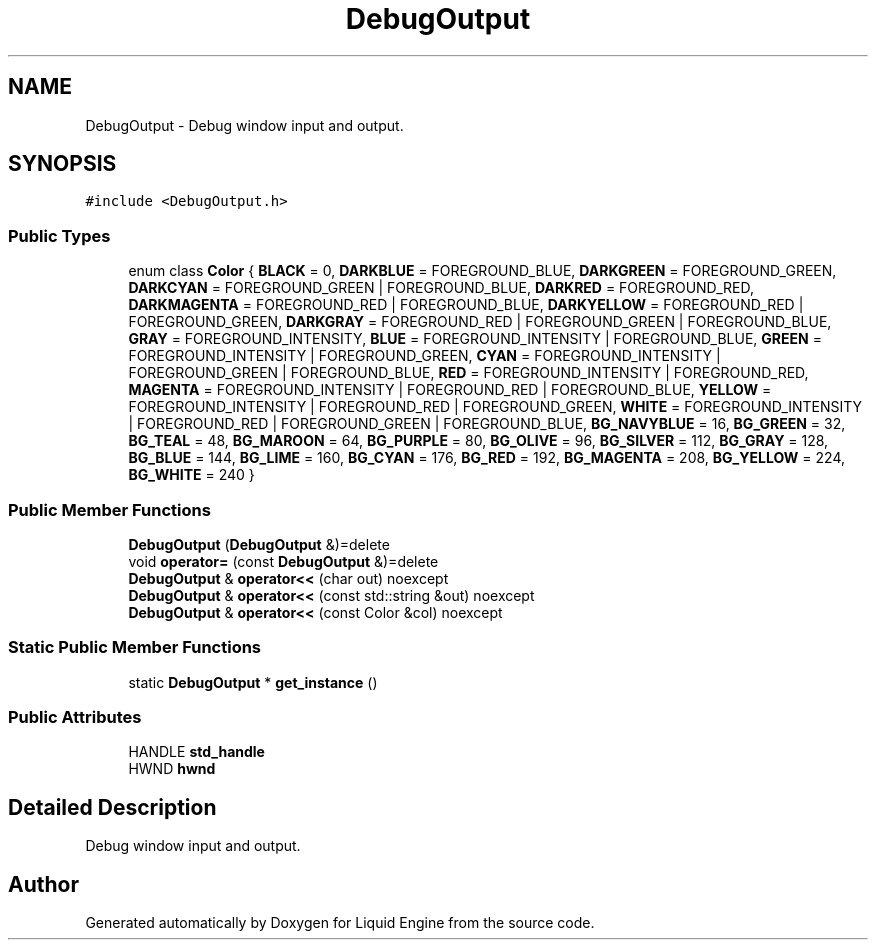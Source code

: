 .TH "DebugOutput" 3 "Thu Feb 8 2024" "Liquid Engine" \" -*- nroff -*-
.ad l
.nh
.SH NAME
DebugOutput \- Debug window input and output\&.  

.SH SYNOPSIS
.br
.PP
.PP
\fC#include <DebugOutput\&.h>\fP
.SS "Public Types"

.in +1c
.ti -1c
.RI "enum class \fBColor\fP { \fBBLACK\fP = 0, \fBDARKBLUE\fP = FOREGROUND_BLUE, \fBDARKGREEN\fP = FOREGROUND_GREEN, \fBDARKCYAN\fP = FOREGROUND_GREEN | FOREGROUND_BLUE, \fBDARKRED\fP = FOREGROUND_RED, \fBDARKMAGENTA\fP = FOREGROUND_RED | FOREGROUND_BLUE, \fBDARKYELLOW\fP = FOREGROUND_RED | FOREGROUND_GREEN, \fBDARKGRAY\fP = FOREGROUND_RED | FOREGROUND_GREEN | FOREGROUND_BLUE, \fBGRAY\fP = FOREGROUND_INTENSITY, \fBBLUE\fP = FOREGROUND_INTENSITY | FOREGROUND_BLUE, \fBGREEN\fP = FOREGROUND_INTENSITY | FOREGROUND_GREEN, \fBCYAN\fP = FOREGROUND_INTENSITY | FOREGROUND_GREEN | FOREGROUND_BLUE, \fBRED\fP = FOREGROUND_INTENSITY | FOREGROUND_RED, \fBMAGENTA\fP = FOREGROUND_INTENSITY | FOREGROUND_RED | FOREGROUND_BLUE, \fBYELLOW\fP = FOREGROUND_INTENSITY | FOREGROUND_RED | FOREGROUND_GREEN, \fBWHITE\fP = FOREGROUND_INTENSITY | FOREGROUND_RED | FOREGROUND_GREEN | FOREGROUND_BLUE, \fBBG_NAVYBLUE\fP = 16, \fBBG_GREEN\fP = 32, \fBBG_TEAL\fP = 48, \fBBG_MAROON\fP = 64, \fBBG_PURPLE\fP = 80, \fBBG_OLIVE\fP = 96, \fBBG_SILVER\fP = 112, \fBBG_GRAY\fP = 128, \fBBG_BLUE\fP = 144, \fBBG_LIME\fP = 160, \fBBG_CYAN\fP = 176, \fBBG_RED\fP = 192, \fBBG_MAGENTA\fP = 208, \fBBG_YELLOW\fP = 224, \fBBG_WHITE\fP = 240 }"
.br
.in -1c
.SS "Public Member Functions"

.in +1c
.ti -1c
.RI "\fBDebugOutput\fP (\fBDebugOutput\fP &)=delete"
.br
.ti -1c
.RI "void \fBoperator=\fP (const \fBDebugOutput\fP &)=delete"
.br
.ti -1c
.RI "\fBDebugOutput\fP & \fBoperator<<\fP (char out) noexcept"
.br
.ti -1c
.RI "\fBDebugOutput\fP & \fBoperator<<\fP (const std::string &out) noexcept"
.br
.ti -1c
.RI "\fBDebugOutput\fP & \fBoperator<<\fP (const Color &col) noexcept"
.br
.in -1c
.SS "Static Public Member Functions"

.in +1c
.ti -1c
.RI "static \fBDebugOutput\fP * \fBget_instance\fP ()"
.br
.in -1c
.SS "Public Attributes"

.in +1c
.ti -1c
.RI "HANDLE \fBstd_handle\fP"
.br
.ti -1c
.RI "HWND \fBhwnd\fP"
.br
.in -1c
.SH "Detailed Description"
.PP 
Debug window input and output\&. 

.SH "Author"
.PP 
Generated automatically by Doxygen for Liquid Engine from the source code\&.
